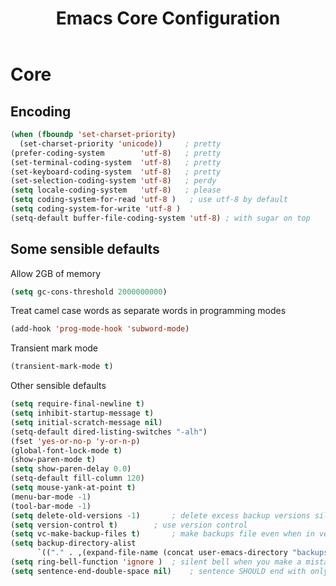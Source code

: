 #+TITLE: Emacs Core Configuration
#+STARTUP: indent
#+TODO: (a) | DISABLED(d)
* Core
** Encoding
#+BEGIN_SRC emacs-lisp
(when (fboundp 'set-charset-priority)
  (set-charset-priority 'unicode))     ; pretty
(prefer-coding-system        'utf-8)   ; pretty
(set-terminal-coding-system  'utf-8)   ; pretty
(set-keyboard-coding-system  'utf-8)   ; pretty
(set-selection-coding-system 'utf-8)   ; perdy
(setq locale-coding-system   'utf-8)   ; please
(setq coding-system-for-read 'utf-8 )	; use utf-8 by default
(setq coding-system-for-write 'utf-8 )
(setq-default buffer-file-coding-system 'utf-8) ; with sugar on top
#+END_SRC
** Some sensible defaults
Allow 2GB of memory
#+BEGIN_SRC emacs-lisp
(setq gc-cons-threshold 2000000000)
#+END_SRC
Treat camel case words as separate words in programming modes
#+BEGIN_SRC emacs-lisp
(add-hook 'prog-mode-hook 'subword-mode)
#+END_SRC
Transient mark mode
#+BEGIN_SRC emacs-lisp
(transient-mark-mode t)
#+END_SRC
Other sensible defaults
#+BEGIN_SRC emacs-lisp
(setq require-final-newline t)
(setq inhibit-startup-message t)
(setq initial-scratch-message nil)
(setq-default dired-listing-switches "-alh")
(fset 'yes-or-no-p 'y-or-n-p)
(global-font-lock-mode t)
(show-paren-mode t)
(setq show-paren-delay 0.0)
(setq-default fill-column 120)
(setq mouse-yank-at-point t)
(menu-bar-mode -1)
(tool-bar-mode -1)
(setq delete-old-versions -1)		; delete excess backup versions silently
(setq version-control t)		; use version control
(setq vc-make-backup-files t)		; make backups file even when in version controlled dir
(setq backup-directory-alist
      `(("." . ,(expand-file-name (concat user-emacs-directory "backups")))))
(setq ring-bell-function 'ignore )	; silent bell when you make a mistake
(setq sentence-end-double-space nil)	; sentence SHOULD end with only a point.
#+END_SRC
